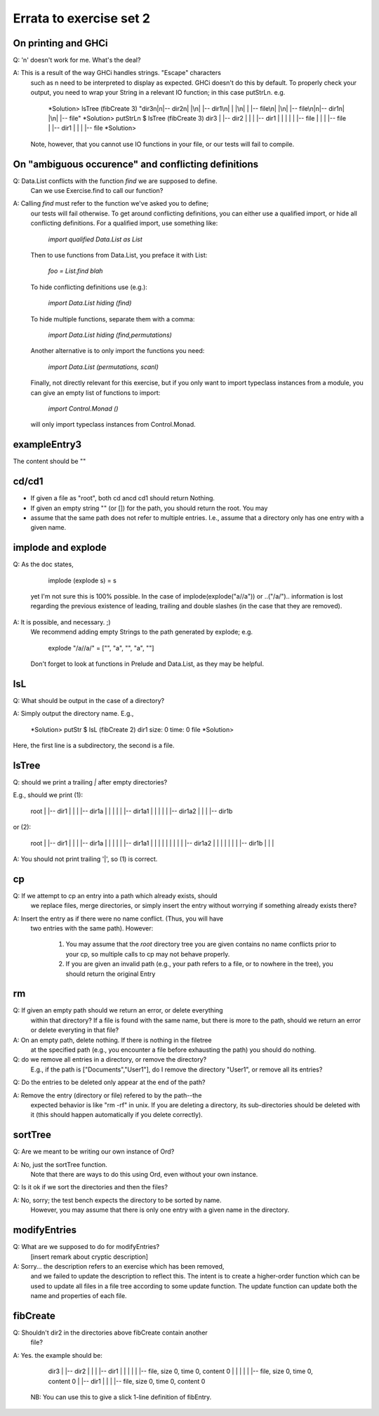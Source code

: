 
************************
Errata to exercise set 2
************************



On printing and GHCi
====================

Q: '\n' doesn't work for me. What's the deal?

A: This is a result of the way GHCi handles strings. "Escape" characters
   such as \n need to be interpreted to display as expected. GHCi doesn't
   do this by default. To properly check your output, you need to wrap
   your String in a relevant IO function; in this case putStrLn. e.g.

        *Solution> lsTree (fibCreate 3)
        "dir3\n|\n|-- dir2\n|   |\n|   |-- dir1\n|   |   |\n|   |   |-- file\n|   |\n|   |-- file\n|\n|-- dir1\n|   |\n|   |-- file"
        *Solution> putStrLn $ lsTree (fibCreate 3)
        dir3
        |
        |-- dir2
        |   |
        |   |-- dir1
        |   |   |
        |   |   |-- file
        |   |
        |   |-- file
        |
        |-- dir1
        |   |
        |   |-- file
        *Solution> 

   Note, however, that you cannot use IO functions in your file, or
   our tests will fail to compile.


On "ambiguous occurence" and conflicting definitions
====================================================

Q: Data.List conflicts with the function `find` we are supposed to define.
   Can we use Exercise.find to call our function?

A: Calling `find` must refer to the function we've asked you to define;
   our tests will fail otherwise. To get around conflicting definitions, you
   can either use a qualified import, or hide all conflicting definitions.
   For a qualified import, use something like:

        `import qualified Data.List as List`

   Then to use functions from Data.List, you preface it with List:

        `foo = List.find blah`

   To hide conflicting definitions use (e.g.):

        `import Data.List hiding (find)`

   To hide multiple functions, separate them with a comma:

        `import Data.List hiding (find,permutations)`

   Another alternative is to only import the functions you need:

        `import Data.List (permutations, scanl)`

   Finally, not directly relevant for this exercise, but if you only want to import typeclass instances from a module, you can give an empty list of functions to import: 

        `import Control.Monad ()`

   will only import typeclass instances from Control.Monad.


exampleEntry3
=============

The content should be ""


cd/cd1
======

* If given a file as "root", both cd ancd cd1 should return Nothing.
* If given an empty string "" (or []) for the path, you should return
  the root. You may

* assume that the same path does not refer to multiple entries. I.e.,
  assume that a directory only has one entry with a given name.


implode and explode
===================

Q: As the doc states, 

        implode (explode s) = s

   yet I'm not sure this is 100% possible. In the case of
   implode(explode("a//a")) or ..("/a/")..
   information is lost regarding the previous existence of leading,
   trailing and double slashes (in the case that they are removed).

A: It is possible, and necessary. ;)
   We recommend adding empty Strings to the path generated by explode;
   e.g.

        explode "/a//a/" = ["", "a", "", "a", ""]

   Don't forget to look at functions in Prelude and Data.List, as they
   may be helpful.


lsL
===

Q: What should be output in the case of a directory?

A: Simply output the directory name. E.g.,

        *Solution> putStr $ lsL (fibCreate 2)
        dir1
        size: 0 time: 0 file
        *Solution>

Here, the first line is a subdirectory, the second is a file.


lsTree
======

Q: should we print a trailing `|` after empty directories?

E.g., should we print (1): 

        root
        |
        |-- dir1
        |   |
        |   |-- dir1a
        |   |   |
        |   |   |-- dir1a1
        |   |   |
        |   |   |-- dir1a2
        |   |
        |   |-- dir1b

or (2):

        root
        |
        |-- dir1
        |   |
        |   |-- dir1a
        |   |   |
        |   |   |-- dir1a1
        |   |   |   |
        |   |   |
        |   |   |-- dir1a2
        |   |   |   |
        |   |    
        |   |-- dir1b
        |   |   |


A: You should not print trailing '|', so (1) is correct.


cp
==


Q: If we attempt to cp an entry into a path which already exists, should
  we replace files, merge directories, or simply insert the entry without
  worrying if something already exists there?

A: Insert the entry as if there were no name conflict. (Thus, you will have
   two entries with the same path). However:

    (1) You may assume that the `root` directory tree you are given contains
        no name conflicts prior to your cp, so multiple calls to cp may not
        behave properly.
    (2) If you are given an invalid path (e.g., your path refers to a file,
        or to nowhere in the tree), you should return the original Entry


rm
==

Q: If given an empty path should we return an error, or delete everything
   within that directory? If a file is found with the same name, but
   there is more to the path, should we return an error or delete everyting
   in that file?

A: On an empty path, delete nothing. If there is nothing in the filetree
   at the specified path (e.g., you encounter a file before exhausting
   the path) you should do nothing.

Q: do we remove all entries in a directory, or remove the directory?
   E.g., if the path is ["Documents","User1"], do I remove the directory
   "User1", or remove all its entries?

Q: Do the entries to be deleted only appear at the end of the path?

A: Remove the entry (directory or file) refered to by the path--the 
   expected behavior is like "rm -rf" in unix. If you are deleting a
   directory, its sub-directories should be deleted with it (this
   should happen automatically if you delete correctly).


sortTree
========

Q: Are we meant to be writing our own instance of Ord?

A: No, just the sortTree function.
   Note that there are ways to do this using Ord, even without your
   own instance.


Q: Is it ok if we sort the directories and then the files?

A: No, sorry; the test bench expects the directory to be sorted by name.
   However, you may assume that there is only one entry with a given name
   in the directory.


modifyEntries
=============

Q: What are we supposed to do for modifyEntries?
   [insert remark about cryptic description]
  

A: Sorry... the description refers to an exercise which has been removed,
  and we failed to update the description to reflect this. The intent is
  to create a higher-order function which can be used to update all files
  in a file tree according to some update function. The update function
  can update both the name and properties of each file.


fibCreate
=========

Q: Shouldn't dir2 in the directories above fibCreate contain another
   file?

A: Yes. the example should be:

        dir3
        |   
        |-- dir2
        |   |
        |   |-- dir1
        |   |   |
        |   |   |-- file, size 0, time 0, content 0
        |   |   
        |   |
        |   |-- file, size 0, time 0, content 0
        |
        |-- dir1
        |   |
        |   |-- file, size 0, time 0, content 0

   NB: You can use this to give a slick 1-line definition of fibEntry.

